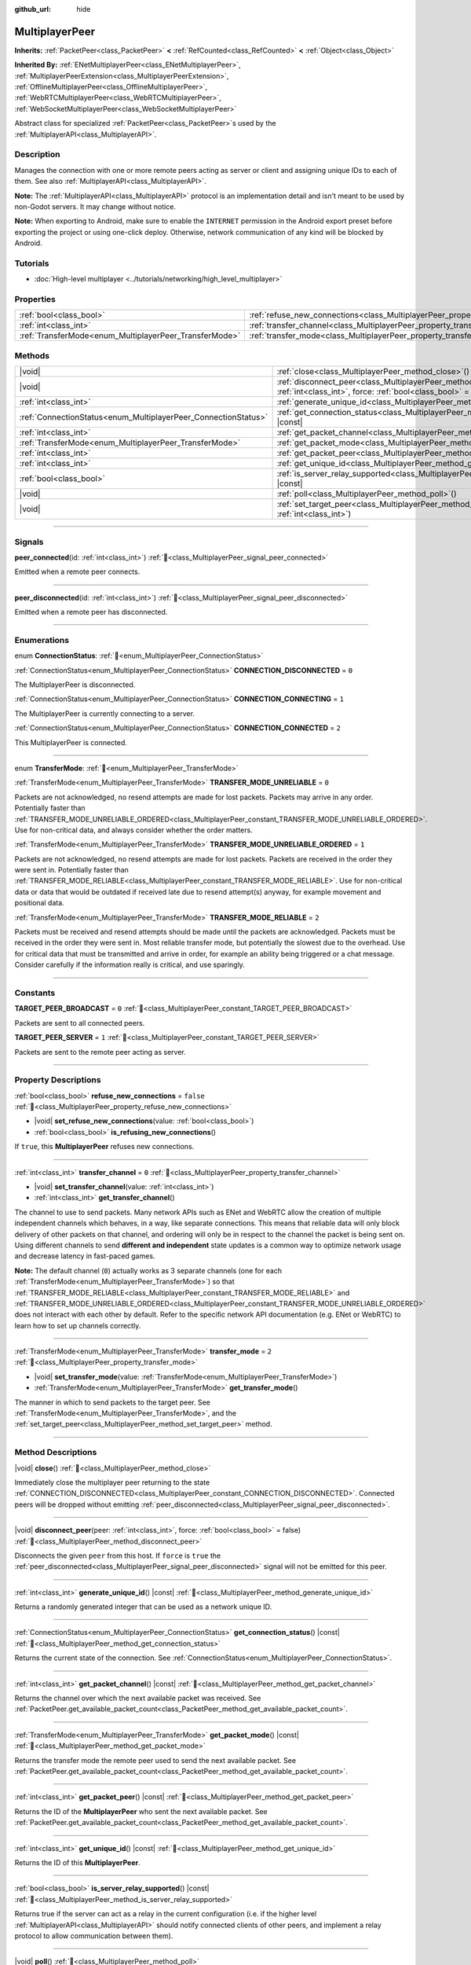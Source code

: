 :github_url: hide

.. meta::
	:keywords: network

.. DO NOT EDIT THIS FILE!!!
.. Generated automatically from Redot engine sources.
.. Generator: https://github.com/Redot-Engine/redot-engine/tree/4.3/doc/tools/make_rst.py.
.. XML source: https://github.com/Redot-Engine/redot-engine/tree/4.3/doc/classes/MultiplayerPeer.xml.

.. _class_MultiplayerPeer:

MultiplayerPeer
===============

**Inherits:** :ref:`PacketPeer<class_PacketPeer>` **<** :ref:`RefCounted<class_RefCounted>` **<** :ref:`Object<class_Object>`

**Inherited By:** :ref:`ENetMultiplayerPeer<class_ENetMultiplayerPeer>`, :ref:`MultiplayerPeerExtension<class_MultiplayerPeerExtension>`, :ref:`OfflineMultiplayerPeer<class_OfflineMultiplayerPeer>`, :ref:`WebRTCMultiplayerPeer<class_WebRTCMultiplayerPeer>`, :ref:`WebSocketMultiplayerPeer<class_WebSocketMultiplayerPeer>`

Abstract class for specialized :ref:`PacketPeer<class_PacketPeer>`\ s used by the :ref:`MultiplayerAPI<class_MultiplayerAPI>`.

.. rst-class:: classref-introduction-group

Description
-----------

Manages the connection with one or more remote peers acting as server or client and assigning unique IDs to each of them. See also :ref:`MultiplayerAPI<class_MultiplayerAPI>`.

\ **Note:** The :ref:`MultiplayerAPI<class_MultiplayerAPI>` protocol is an implementation detail and isn't meant to be used by non-Godot servers. It may change without notice.

\ **Note:** When exporting to Android, make sure to enable the ``INTERNET`` permission in the Android export preset before exporting the project or using one-click deploy. Otherwise, network communication of any kind will be blocked by Android.

.. rst-class:: classref-introduction-group

Tutorials
---------

- :doc:`High-level multiplayer <../tutorials/networking/high_level_multiplayer>`

.. rst-class:: classref-reftable-group

Properties
----------

.. table::
   :widths: auto

   +--------------------------------------------------------+--------------------------------------------------------------------------------------+-----------+
   | :ref:`bool<class_bool>`                                | :ref:`refuse_new_connections<class_MultiplayerPeer_property_refuse_new_connections>` | ``false`` |
   +--------------------------------------------------------+--------------------------------------------------------------------------------------+-----------+
   | :ref:`int<class_int>`                                  | :ref:`transfer_channel<class_MultiplayerPeer_property_transfer_channel>`             | ``0``     |
   +--------------------------------------------------------+--------------------------------------------------------------------------------------+-----------+
   | :ref:`TransferMode<enum_MultiplayerPeer_TransferMode>` | :ref:`transfer_mode<class_MultiplayerPeer_property_transfer_mode>`                   | ``2``     |
   +--------------------------------------------------------+--------------------------------------------------------------------------------------+-----------+

.. rst-class:: classref-reftable-group

Methods
-------

.. table::
   :widths: auto

   +----------------------------------------------------------------+---------------------------------------------------------------------------------------------------------------------------------------------------+
   | |void|                                                         | :ref:`close<class_MultiplayerPeer_method_close>`\ (\ )                                                                                            |
   +----------------------------------------------------------------+---------------------------------------------------------------------------------------------------------------------------------------------------+
   | |void|                                                         | :ref:`disconnect_peer<class_MultiplayerPeer_method_disconnect_peer>`\ (\ peer\: :ref:`int<class_int>`, force\: :ref:`bool<class_bool>` = false\ ) |
   +----------------------------------------------------------------+---------------------------------------------------------------------------------------------------------------------------------------------------+
   | :ref:`int<class_int>`                                          | :ref:`generate_unique_id<class_MultiplayerPeer_method_generate_unique_id>`\ (\ ) |const|                                                          |
   +----------------------------------------------------------------+---------------------------------------------------------------------------------------------------------------------------------------------------+
   | :ref:`ConnectionStatus<enum_MultiplayerPeer_ConnectionStatus>` | :ref:`get_connection_status<class_MultiplayerPeer_method_get_connection_status>`\ (\ ) |const|                                                    |
   +----------------------------------------------------------------+---------------------------------------------------------------------------------------------------------------------------------------------------+
   | :ref:`int<class_int>`                                          | :ref:`get_packet_channel<class_MultiplayerPeer_method_get_packet_channel>`\ (\ ) |const|                                                          |
   +----------------------------------------------------------------+---------------------------------------------------------------------------------------------------------------------------------------------------+
   | :ref:`TransferMode<enum_MultiplayerPeer_TransferMode>`         | :ref:`get_packet_mode<class_MultiplayerPeer_method_get_packet_mode>`\ (\ ) |const|                                                                |
   +----------------------------------------------------------------+---------------------------------------------------------------------------------------------------------------------------------------------------+
   | :ref:`int<class_int>`                                          | :ref:`get_packet_peer<class_MultiplayerPeer_method_get_packet_peer>`\ (\ ) |const|                                                                |
   +----------------------------------------------------------------+---------------------------------------------------------------------------------------------------------------------------------------------------+
   | :ref:`int<class_int>`                                          | :ref:`get_unique_id<class_MultiplayerPeer_method_get_unique_id>`\ (\ ) |const|                                                                    |
   +----------------------------------------------------------------+---------------------------------------------------------------------------------------------------------------------------------------------------+
   | :ref:`bool<class_bool>`                                        | :ref:`is_server_relay_supported<class_MultiplayerPeer_method_is_server_relay_supported>`\ (\ ) |const|                                            |
   +----------------------------------------------------------------+---------------------------------------------------------------------------------------------------------------------------------------------------+
   | |void|                                                         | :ref:`poll<class_MultiplayerPeer_method_poll>`\ (\ )                                                                                              |
   +----------------------------------------------------------------+---------------------------------------------------------------------------------------------------------------------------------------------------+
   | |void|                                                         | :ref:`set_target_peer<class_MultiplayerPeer_method_set_target_peer>`\ (\ id\: :ref:`int<class_int>`\ )                                            |
   +----------------------------------------------------------------+---------------------------------------------------------------------------------------------------------------------------------------------------+

.. rst-class:: classref-section-separator

----

.. rst-class:: classref-descriptions-group

Signals
-------

.. _class_MultiplayerPeer_signal_peer_connected:

.. rst-class:: classref-signal

**peer_connected**\ (\ id\: :ref:`int<class_int>`\ ) :ref:`🔗<class_MultiplayerPeer_signal_peer_connected>`

Emitted when a remote peer connects.

.. rst-class:: classref-item-separator

----

.. _class_MultiplayerPeer_signal_peer_disconnected:

.. rst-class:: classref-signal

**peer_disconnected**\ (\ id\: :ref:`int<class_int>`\ ) :ref:`🔗<class_MultiplayerPeer_signal_peer_disconnected>`

Emitted when a remote peer has disconnected.

.. rst-class:: classref-section-separator

----

.. rst-class:: classref-descriptions-group

Enumerations
------------

.. _enum_MultiplayerPeer_ConnectionStatus:

.. rst-class:: classref-enumeration

enum **ConnectionStatus**: :ref:`🔗<enum_MultiplayerPeer_ConnectionStatus>`

.. _class_MultiplayerPeer_constant_CONNECTION_DISCONNECTED:

.. rst-class:: classref-enumeration-constant

:ref:`ConnectionStatus<enum_MultiplayerPeer_ConnectionStatus>` **CONNECTION_DISCONNECTED** = ``0``

The MultiplayerPeer is disconnected.

.. _class_MultiplayerPeer_constant_CONNECTION_CONNECTING:

.. rst-class:: classref-enumeration-constant

:ref:`ConnectionStatus<enum_MultiplayerPeer_ConnectionStatus>` **CONNECTION_CONNECTING** = ``1``

The MultiplayerPeer is currently connecting to a server.

.. _class_MultiplayerPeer_constant_CONNECTION_CONNECTED:

.. rst-class:: classref-enumeration-constant

:ref:`ConnectionStatus<enum_MultiplayerPeer_ConnectionStatus>` **CONNECTION_CONNECTED** = ``2``

This MultiplayerPeer is connected.

.. rst-class:: classref-item-separator

----

.. _enum_MultiplayerPeer_TransferMode:

.. rst-class:: classref-enumeration

enum **TransferMode**: :ref:`🔗<enum_MultiplayerPeer_TransferMode>`

.. _class_MultiplayerPeer_constant_TRANSFER_MODE_UNRELIABLE:

.. rst-class:: classref-enumeration-constant

:ref:`TransferMode<enum_MultiplayerPeer_TransferMode>` **TRANSFER_MODE_UNRELIABLE** = ``0``

Packets are not acknowledged, no resend attempts are made for lost packets. Packets may arrive in any order. Potentially faster than :ref:`TRANSFER_MODE_UNRELIABLE_ORDERED<class_MultiplayerPeer_constant_TRANSFER_MODE_UNRELIABLE_ORDERED>`. Use for non-critical data, and always consider whether the order matters.

.. _class_MultiplayerPeer_constant_TRANSFER_MODE_UNRELIABLE_ORDERED:

.. rst-class:: classref-enumeration-constant

:ref:`TransferMode<enum_MultiplayerPeer_TransferMode>` **TRANSFER_MODE_UNRELIABLE_ORDERED** = ``1``

Packets are not acknowledged, no resend attempts are made for lost packets. Packets are received in the order they were sent in. Potentially faster than :ref:`TRANSFER_MODE_RELIABLE<class_MultiplayerPeer_constant_TRANSFER_MODE_RELIABLE>`. Use for non-critical data or data that would be outdated if received late due to resend attempt(s) anyway, for example movement and positional data.

.. _class_MultiplayerPeer_constant_TRANSFER_MODE_RELIABLE:

.. rst-class:: classref-enumeration-constant

:ref:`TransferMode<enum_MultiplayerPeer_TransferMode>` **TRANSFER_MODE_RELIABLE** = ``2``

Packets must be received and resend attempts should be made until the packets are acknowledged. Packets must be received in the order they were sent in. Most reliable transfer mode, but potentially the slowest due to the overhead. Use for critical data that must be transmitted and arrive in order, for example an ability being triggered or a chat message. Consider carefully if the information really is critical, and use sparingly.

.. rst-class:: classref-section-separator

----

.. rst-class:: classref-descriptions-group

Constants
---------

.. _class_MultiplayerPeer_constant_TARGET_PEER_BROADCAST:

.. rst-class:: classref-constant

**TARGET_PEER_BROADCAST** = ``0`` :ref:`🔗<class_MultiplayerPeer_constant_TARGET_PEER_BROADCAST>`

Packets are sent to all connected peers.

.. _class_MultiplayerPeer_constant_TARGET_PEER_SERVER:

.. rst-class:: classref-constant

**TARGET_PEER_SERVER** = ``1`` :ref:`🔗<class_MultiplayerPeer_constant_TARGET_PEER_SERVER>`

Packets are sent to the remote peer acting as server.

.. rst-class:: classref-section-separator

----

.. rst-class:: classref-descriptions-group

Property Descriptions
---------------------

.. _class_MultiplayerPeer_property_refuse_new_connections:

.. rst-class:: classref-property

:ref:`bool<class_bool>` **refuse_new_connections** = ``false`` :ref:`🔗<class_MultiplayerPeer_property_refuse_new_connections>`

.. rst-class:: classref-property-setget

- |void| **set_refuse_new_connections**\ (\ value\: :ref:`bool<class_bool>`\ )
- :ref:`bool<class_bool>` **is_refusing_new_connections**\ (\ )

If ``true``, this **MultiplayerPeer** refuses new connections.

.. rst-class:: classref-item-separator

----

.. _class_MultiplayerPeer_property_transfer_channel:

.. rst-class:: classref-property

:ref:`int<class_int>` **transfer_channel** = ``0`` :ref:`🔗<class_MultiplayerPeer_property_transfer_channel>`

.. rst-class:: classref-property-setget

- |void| **set_transfer_channel**\ (\ value\: :ref:`int<class_int>`\ )
- :ref:`int<class_int>` **get_transfer_channel**\ (\ )

The channel to use to send packets. Many network APIs such as ENet and WebRTC allow the creation of multiple independent channels which behaves, in a way, like separate connections. This means that reliable data will only block delivery of other packets on that channel, and ordering will only be in respect to the channel the packet is being sent on. Using different channels to send **different and independent** state updates is a common way to optimize network usage and decrease latency in fast-paced games.

\ **Note:** The default channel (``0``) actually works as 3 separate channels (one for each :ref:`TransferMode<enum_MultiplayerPeer_TransferMode>`) so that :ref:`TRANSFER_MODE_RELIABLE<class_MultiplayerPeer_constant_TRANSFER_MODE_RELIABLE>` and :ref:`TRANSFER_MODE_UNRELIABLE_ORDERED<class_MultiplayerPeer_constant_TRANSFER_MODE_UNRELIABLE_ORDERED>` does not interact with each other by default. Refer to the specific network API documentation (e.g. ENet or WebRTC) to learn how to set up channels correctly.

.. rst-class:: classref-item-separator

----

.. _class_MultiplayerPeer_property_transfer_mode:

.. rst-class:: classref-property

:ref:`TransferMode<enum_MultiplayerPeer_TransferMode>` **transfer_mode** = ``2`` :ref:`🔗<class_MultiplayerPeer_property_transfer_mode>`

.. rst-class:: classref-property-setget

- |void| **set_transfer_mode**\ (\ value\: :ref:`TransferMode<enum_MultiplayerPeer_TransferMode>`\ )
- :ref:`TransferMode<enum_MultiplayerPeer_TransferMode>` **get_transfer_mode**\ (\ )

The manner in which to send packets to the target peer. See :ref:`TransferMode<enum_MultiplayerPeer_TransferMode>`, and the :ref:`set_target_peer<class_MultiplayerPeer_method_set_target_peer>` method.

.. rst-class:: classref-section-separator

----

.. rst-class:: classref-descriptions-group

Method Descriptions
-------------------

.. _class_MultiplayerPeer_method_close:

.. rst-class:: classref-method

|void| **close**\ (\ ) :ref:`🔗<class_MultiplayerPeer_method_close>`

Immediately close the multiplayer peer returning to the state :ref:`CONNECTION_DISCONNECTED<class_MultiplayerPeer_constant_CONNECTION_DISCONNECTED>`. Connected peers will be dropped without emitting :ref:`peer_disconnected<class_MultiplayerPeer_signal_peer_disconnected>`.

.. rst-class:: classref-item-separator

----

.. _class_MultiplayerPeer_method_disconnect_peer:

.. rst-class:: classref-method

|void| **disconnect_peer**\ (\ peer\: :ref:`int<class_int>`, force\: :ref:`bool<class_bool>` = false\ ) :ref:`🔗<class_MultiplayerPeer_method_disconnect_peer>`

Disconnects the given ``peer`` from this host. If ``force`` is ``true`` the :ref:`peer_disconnected<class_MultiplayerPeer_signal_peer_disconnected>` signal will not be emitted for this peer.

.. rst-class:: classref-item-separator

----

.. _class_MultiplayerPeer_method_generate_unique_id:

.. rst-class:: classref-method

:ref:`int<class_int>` **generate_unique_id**\ (\ ) |const| :ref:`🔗<class_MultiplayerPeer_method_generate_unique_id>`

Returns a randomly generated integer that can be used as a network unique ID.

.. rst-class:: classref-item-separator

----

.. _class_MultiplayerPeer_method_get_connection_status:

.. rst-class:: classref-method

:ref:`ConnectionStatus<enum_MultiplayerPeer_ConnectionStatus>` **get_connection_status**\ (\ ) |const| :ref:`🔗<class_MultiplayerPeer_method_get_connection_status>`

Returns the current state of the connection. See :ref:`ConnectionStatus<enum_MultiplayerPeer_ConnectionStatus>`.

.. rst-class:: classref-item-separator

----

.. _class_MultiplayerPeer_method_get_packet_channel:

.. rst-class:: classref-method

:ref:`int<class_int>` **get_packet_channel**\ (\ ) |const| :ref:`🔗<class_MultiplayerPeer_method_get_packet_channel>`

Returns the channel over which the next available packet was received. See :ref:`PacketPeer.get_available_packet_count<class_PacketPeer_method_get_available_packet_count>`.

.. rst-class:: classref-item-separator

----

.. _class_MultiplayerPeer_method_get_packet_mode:

.. rst-class:: classref-method

:ref:`TransferMode<enum_MultiplayerPeer_TransferMode>` **get_packet_mode**\ (\ ) |const| :ref:`🔗<class_MultiplayerPeer_method_get_packet_mode>`

Returns the transfer mode the remote peer used to send the next available packet. See :ref:`PacketPeer.get_available_packet_count<class_PacketPeer_method_get_available_packet_count>`.

.. rst-class:: classref-item-separator

----

.. _class_MultiplayerPeer_method_get_packet_peer:

.. rst-class:: classref-method

:ref:`int<class_int>` **get_packet_peer**\ (\ ) |const| :ref:`🔗<class_MultiplayerPeer_method_get_packet_peer>`

Returns the ID of the **MultiplayerPeer** who sent the next available packet. See :ref:`PacketPeer.get_available_packet_count<class_PacketPeer_method_get_available_packet_count>`.

.. rst-class:: classref-item-separator

----

.. _class_MultiplayerPeer_method_get_unique_id:

.. rst-class:: classref-method

:ref:`int<class_int>` **get_unique_id**\ (\ ) |const| :ref:`🔗<class_MultiplayerPeer_method_get_unique_id>`

Returns the ID of this **MultiplayerPeer**.

.. rst-class:: classref-item-separator

----

.. _class_MultiplayerPeer_method_is_server_relay_supported:

.. rst-class:: classref-method

:ref:`bool<class_bool>` **is_server_relay_supported**\ (\ ) |const| :ref:`🔗<class_MultiplayerPeer_method_is_server_relay_supported>`

Returns true if the server can act as a relay in the current configuration (i.e. if the higher level :ref:`MultiplayerAPI<class_MultiplayerAPI>` should notify connected clients of other peers, and implement a relay protocol to allow communication between them).

.. rst-class:: classref-item-separator

----

.. _class_MultiplayerPeer_method_poll:

.. rst-class:: classref-method

|void| **poll**\ (\ ) :ref:`🔗<class_MultiplayerPeer_method_poll>`

Waits up to 1 second to receive a new network event.

.. rst-class:: classref-item-separator

----

.. _class_MultiplayerPeer_method_set_target_peer:

.. rst-class:: classref-method

|void| **set_target_peer**\ (\ id\: :ref:`int<class_int>`\ ) :ref:`🔗<class_MultiplayerPeer_method_set_target_peer>`

Sets the peer to which packets will be sent.

The ``id`` can be one of: :ref:`TARGET_PEER_BROADCAST<class_MultiplayerPeer_constant_TARGET_PEER_BROADCAST>` to send to all connected peers, :ref:`TARGET_PEER_SERVER<class_MultiplayerPeer_constant_TARGET_PEER_SERVER>` to send to the peer acting as server, a valid peer ID to send to that specific peer, a negative peer ID to send to all peers except that one. By default, the target peer is :ref:`TARGET_PEER_BROADCAST<class_MultiplayerPeer_constant_TARGET_PEER_BROADCAST>`.

.. |virtual| replace:: :abbr:`virtual (This method should typically be overridden by the user to have any effect.)`
.. |const| replace:: :abbr:`const (This method has no side effects. It doesn't modify any of the instance's member variables.)`
.. |vararg| replace:: :abbr:`vararg (This method accepts any number of arguments after the ones described here.)`
.. |constructor| replace:: :abbr:`constructor (This method is used to construct a type.)`
.. |static| replace:: :abbr:`static (This method doesn't need an instance to be called, so it can be called directly using the class name.)`
.. |operator| replace:: :abbr:`operator (This method describes a valid operator to use with this type as left-hand operand.)`
.. |bitfield| replace:: :abbr:`BitField (This value is an integer composed as a bitmask of the following flags.)`
.. |void| replace:: :abbr:`void (No return value.)`

